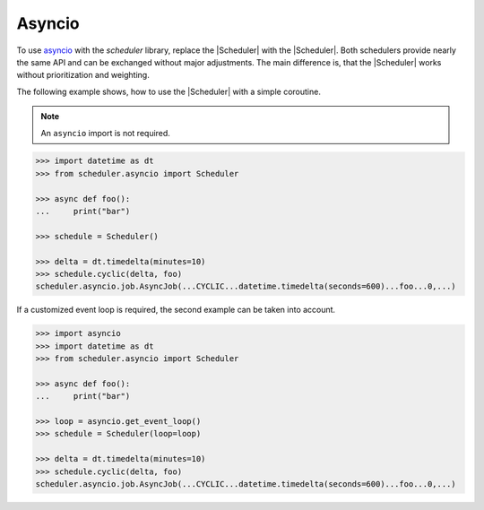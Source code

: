 Asyncio
=======

To use `asyncio <https://docs.python.org/3/library/asyncio.html>`_ with the `scheduler` library,
replace the |Scheduler| with the |Scheduler|.
Both schedulers provide nearly the same API and can be exchanged without major adjustments.
The main difference is, that the |Scheduler| works without prioritization and weighting.

The following example shows, how to use the |Scheduler| with a simple coroutine.

.. note:: An ``asyncio`` import is not required.

.. code-block:: pycon

    >>> import datetime as dt
    >>> from scheduler.asyncio import Scheduler

    >>> async def foo():
    ...     print("bar")

    >>> schedule = Scheduler()

    >>> delta = dt.timedelta(minutes=10)
    >>> schedule.cyclic(delta, foo)
    scheduler.asyncio.job.AsyncJob(...CYCLIC...datetime.timedelta(seconds=600)...foo...0,...)

If a customized event loop is required, the second example can be taken into account.

.. code-block:: pycon

    >>> import asyncio
    >>> import datetime as dt
    >>> from scheduler.asyncio import Scheduler

    >>> async def foo():
    ...     print("bar")

    >>> loop = asyncio.get_event_loop()
    >>> schedule = Scheduler(loop=loop)

    >>> delta = dt.timedelta(minutes=10)
    >>> schedule.cyclic(delta, foo)
    scheduler.asyncio.job.AsyncJob(...CYCLIC...datetime.timedelta(seconds=600)...foo...0,...)